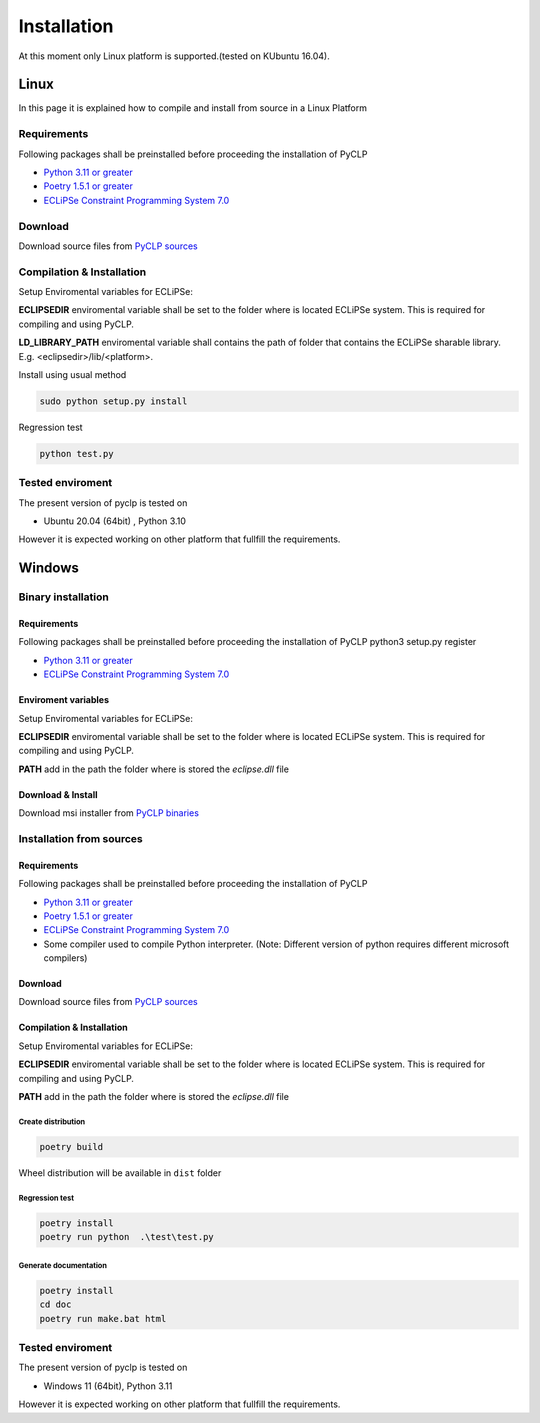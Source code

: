 Installation
############

At this moment only Linux platform is supported.(tested on KUbuntu 16.04).

Linux
*****
In this page it is explained how to compile and install from source in a Linux Platform

Requirements
============
Following packages shall be preinstalled before proceeding the installation of PyCLP

* `Python 3.11 or greater  <http://www.python.org/>`_
* `Poetry 1.5.1 or greater <https://python-poetry.org/>`_
* `ECLiPSe Constraint Programming System 7.0 <http://www.eclipseclp.org/>`_


Download
========
Download source files from `PyCLP sources <https://sourceforge.net/projects/pyclp/files>`__

Compilation & Installation
==========================
Setup Enviromental variables for ECLiPSe:

**ECLIPSEDIR** enviromental variable shall be set to the folder where is located ECLiPSe system. 
This is required for compiling and using PyCLP.

**LD_LIBRARY_PATH** enviromental variable shall contains the path of folder that contains 
the ECLiPSe sharable library. E.g. <eclipsedir>/lib/<platform>.



Install using usual method

.. code-block:: bash

   sudo python setup.py install

Regression test

.. code-block:: bash

   python test.py

Tested enviroment
=================

The present version of pyclp is tested on

* Ubuntu 20.04 (64bit) , Python 3.10

However it is expected working on other platform that fullfill the requirements.


   
Windows
*******


Binary installation
===================

Requirements
------------
Following packages shall be preinstalled before proceeding the installation of PyCLP
python3 setup.py register

* `Python 3.11 or greater  <http://www.python.org/>`_
* `ECLiPSe Constraint Programming System 7.0 <http://www.eclipseclp.org/>`_


Enviroment variables
--------------------
Setup Enviromental variables for ECLiPSe:

**ECLIPSEDIR** enviromental variable shall be set to the folder where is located ECLiPSe system. 
This is required for compiling and using PyCLP.

**PATH** add in the path the folder where is stored the *eclipse.dll* file


Download & Install
------------------
Download msi installer from `PyCLP binaries <https://github.com/pellico/pyclp/releases>`_




Installation from sources
=========================

Requirements
------------
Following packages shall be preinstalled before proceeding the installation of PyCLP

* `Python 3.11 or greater <http://www.python.org/>`_
* `Poetry 1.5.1 or greater <https://python-poetry.org/>`_
* `ECLiPSe Constraint Programming System 7.0 <http://www.eclipseclp.org/>`_
*  Some compiler used to compile Python interpreter. (Note: Different version of python requires different microsoft compilers)

Download
--------
Download source files from `PyCLP sources <https://github.com/pellico/pyclp>`__

Compilation & Installation
--------------------------
Setup Enviromental variables for ECLiPSe:

**ECLIPSEDIR** enviromental variable shall be set to the folder where is located ECLiPSe system. 
This is required for compiling and using PyCLP.

**PATH** add in the path the folder where is stored the *eclipse.dll* file

 

Create distribution
^^^^^^^^^^^^^^^^^^^

.. code-block:: bash

   poetry build
   
Wheel distribution will be available in ``dist`` folder

Regression test
^^^^^^^^^^^^^^^ 

.. code-block:: bash
   
   poetry install 
   poetry run python  .\test\test.py
   
Generate documentation
^^^^^^^^^^^^^^^^^^^^^^ 

.. code-block:: bash
   
   poetry install
   cd doc 
   poetry run make.bat html

Tested enviroment
=================

The present version of pyclp is tested on

* Windows 11 (64bit), Python 3.11

However it is expected working on other platform that fullfill the requirements.







